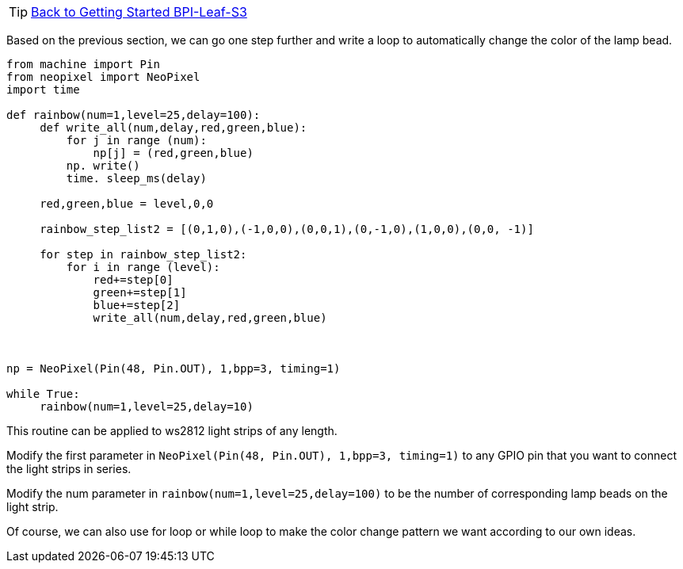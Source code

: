 TIP: link:../GettingStarted_BPI-Leaf-S3[Back to Getting Started BPI-Leaf-S3]


Based on the previous section, we can go one step further and write a loop to automatically change the color of the lamp bead.

```py
from machine import Pin
from neopixel import NeoPixel
import time

def rainbow(num=1,level=25,delay=100):
     def write_all(num,delay,red,green,blue):
         for j in range (num):
             np[j] = (red,green,blue)
         np. write()
         time. sleep_ms(delay)
    
     red,green,blue = level,0,0
    
     rainbow_step_list2 = [(0,1,0),(-1,0,0),(0,0,1),(0,-1,0),(1,0,0),(0,0, -1)]
    
     for step in rainbow_step_list2:
         for i in range (level):
             red+=step[0]
             green+=step[1]
             blue+=step[2]
             write_all(num,delay,red,green,blue)
            


np = NeoPixel(Pin(48, Pin.OUT), 1,bpp=3, timing=1)

while True:
     rainbow(num=1,level=25,delay=10)

```
This routine can be applied to ws2812 light strips of any length.

Modify the first parameter in `NeoPixel(Pin(48, Pin.OUT), 1,bpp=3, timing=1)` to any GPIO pin that you want to connect the light strips in series.

Modify the num parameter in `rainbow(num=1,level=25,delay=100)` to be the number of corresponding lamp beads on the light strip.

Of course, we can also use for loop or while loop to make the color change pattern we want according to our own ideas.
